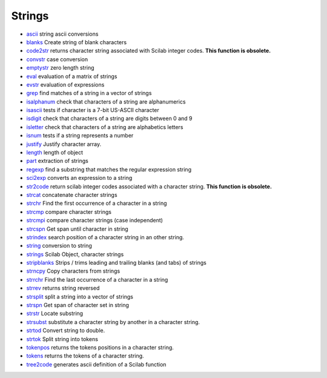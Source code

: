 


Strings
~~~~~~~


+ `ascii`_ string ascii conversions
+ `blanks`_ Create string of blank characters
+ `code2str`_ returns character string associated with Scilab integer
  codes. **This function is obsolete.**
+ `convstr`_ case conversion
+ `emptystr`_ zero length string
+ `eval`_ evaluation of a matrix of strings
+ `evstr`_ evaluation of expressions
+ `grep`_ find matches of a string in a vector of strings
+ `isalphanum`_ check that characters of a string are alphanumerics
+ `isascii`_ tests if character is a 7-bit US-ASCII character
+ `isdigit`_ check that characters of a string are digits between 0
  and 9
+ `isletter`_ check that characters of a string are alphabetics
  letters
+ `isnum`_ tests if a string represents a number
+ `justify`_ Justify character array.
+ `length`_ length of object
+ `part`_ extraction of strings
+ `regexp`_ find a substring that matches the regular expression
  string
+ `sci2exp`_ converts an expression to a string
+ `str2code`_ return scilab integer codes associated with a character
  string. **This function is obsolete.**
+ `strcat`_ concatenate character strings
+ `strchr`_ Find the first occurrence of a character in a string
+ `strcmp`_ compare character strings
+ `strcmpi`_ compare character strings (case independent)
+ `strcspn`_ Get span until character in string
+ `strindex`_ search position of a character string in an other
  string.
+ `string`_ conversion to string
+ `strings`_ Scilab Object, character strings
+ `stripblanks`_ Strips / trims leading and trailing blanks (and tabs)
  of strings
+ `strncpy`_ Copy characters from strings
+ `strrchr`_ Find the last occurrence of a character in a string
+ `strrev`_ returns string reversed
+ `strsplit`_ split a string into a vector of strings
+ `strspn`_ Get span of character set in string
+ `strstr`_ Locate substring
+ `strsubst`_ substitute a character string by another in a character
  string.
+ `strtod`_ Convert string to double.
+ `strtok`_ Split string into tokens
+ `tokenpos`_ returns the tokens positions in a character string.
+ `tokens`_ returns the tokens of a character string.
+ `tree2code`_ generates ascii definition of a Scilab function


.. _eval: eval.html
.. _isdigit: isdigit.html
.. _evstr: evstr.html
.. _regexp: regexp.html
.. _strrchr: strrchr.html
.. _string: string.html
.. _tree2code: tree2code.html
.. _isascii: isascii.html
.. _tokenpos: tokenpos.html
.. _isnum: isnum.html
.. _str2code: str2code.html
.. _strcat: strcat.html
.. _emptystr: emptystr.html
.. _strings: strings.html
.. _grep: grep.html
.. _justify: justify.html
.. _strsplit: strsplit.html
.. _strncpy: strncpy.html
.. _convstr: convstr.html
.. _isalphanum: isalphanum.html
.. _isletter: isletter.html
.. _strindex: strindex.html
.. _length: length.html
.. _sci2exp: sci2exp.html
.. _strtok: strtok.html
.. _strcspn: strcspn.html
.. _code2str: code2str.html
.. _strcmpi: strcmpi.html
.. _strtod: strtod.html
.. _strrev: strrev.html
.. _blanks: blanks.html
.. _strstr: strstr.html
.. _strchr: strchr.html
.. _part: part.html
.. _stripblanks: stripblanks.html
.. _strcmp: strcmp.html
.. _tokens: tokens.html
.. _strsubst: strsubst.html
.. _ascii: ascii.html
.. _strspn: strspn.html


